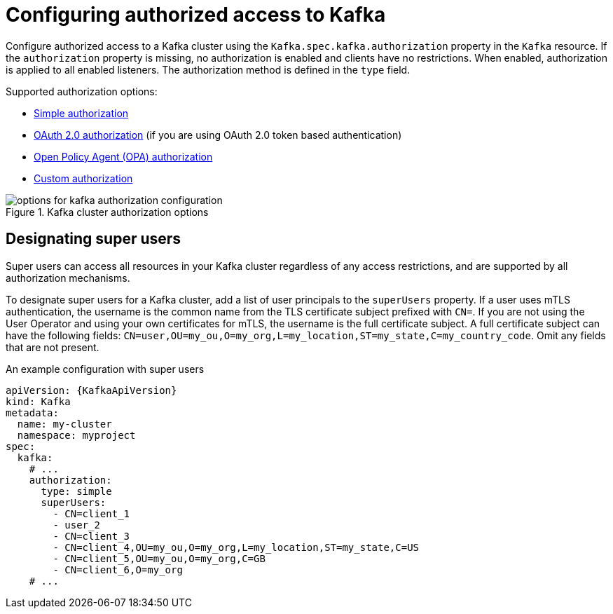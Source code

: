 // Module included in the following assemblies:
//
// assembly-securing-access.adoc

[id='con-securing-kafka-authorization-{context}']
= Configuring authorized access to Kafka

[role="_abstract"]
Configure authorized access to a Kafka cluster using the `Kafka.spec.kafka.authorization` property in the `Kafka` resource.
If the `authorization` property is missing, no authorization is enabled and clients have no restrictions.
When enabled, authorization is applied to all enabled listeners.
The authorization method is defined in the `type` field.

Supported authorization options:

* link:{BookURLConfiguring}#type-KafkaAuthorizationSimple-reference[Simple authorization]
* xref:assembly-oauth-authorization_str[OAuth 2.0 authorization] (if you are using OAuth 2.0 token based authentication)
* link:{BookURLConfiguring}#type-KafkaAuthorizationOpa-reference[Open Policy Agent (OPA) authorization]
* link:{BookURLConfiguring}#type-KafkaAuthorizationCustom-reference[Custom authorization]

.Kafka cluster authorization options
image::kafka-authorization-config-options.png[options for kafka authorization configuration]

== Designating super users

Super users can access all resources in your Kafka cluster regardless of any access restrictions,
and are supported by all authorization mechanisms.

To designate super users for a Kafka cluster, add a list of user principals to the `superUsers` property.
If a user uses mTLS authentication, the username is the common name from the TLS certificate subject prefixed with `CN=`.
If you are not using the User Operator and using your own certificates for mTLS, the username is the full certificate subject.
A full certificate subject can have the following fields: `CN=user,OU=my_ou,O=my_org,L=my_location,ST=my_state,C=my_country_code`. 
Omit any fields that are not present.

.An example configuration with super users
[source,yaml,subs="attributes+"]
----
apiVersion: {KafkaApiVersion}
kind: Kafka
metadata:
  name: my-cluster
  namespace: myproject
spec:
  kafka:
    # ...
    authorization:
      type: simple
      superUsers:
        - CN=client_1
        - user_2
        - CN=client_3
        - CN=client_4,OU=my_ou,O=my_org,L=my_location,ST=my_state,C=US
        - CN=client_5,OU=my_ou,O=my_org,C=GB
        - CN=client_6,O=my_org
    # ...
----
